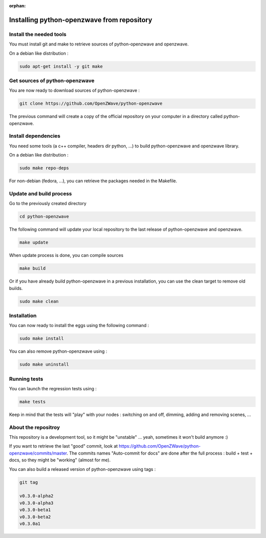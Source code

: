 :orphan:

===========================================
Installing python-openzwave from repository
===========================================


Install the needed tools
========================
You must install git and make to retrieve sources of python-openzwave and
openzwave.

On a debian like distribution :

.. code-block:: bash

    sudo apt-get install -y git make


Get sources of python-openzwave
===============================
You are now ready to download sources of python-openzwave :

.. code-block:: bash

    git clone https://github.com/OpenZWave/python-openzwave

The previous command will create a copy of the official repository on your
computer in a directory called python-openzwave.


Install dependencies
====================
You need some tools (a c++ compiler, headers dir python, ...) to build python-openzwave and openzwave library.

On a debian like distribution :

.. code-block:: bash

    sudo make repo-deps

For non-debian (fedora, ...), you can retrieve the packages needed in the Makefile.


Update and build process
========================
Go to the previously created directory

.. code-block:: bash

    cd python-openzwave

The following command will update your local repository to the last release
of python-openzwave and openzwave.

.. code-block:: bash

    make update

When update process is done, you can compile sources

.. code-block:: bash

    make build

Or if you have already build python-openzwave in a previous installation, you can use the clean target to remove old builds.

.. code-block:: bash

    sudo make clean


Installation
============
You can now ready to install the eggs using the following command :

.. code-block:: bash

    sudo make install

You can also remove python-openzwave using :

.. code-block:: bash

    sudo make uninstall


Running tests
=============
You can launch the regression tests using :

.. code-block:: bash

    make tests

Keep in mind that the tests will "play" with your nodes : switching on and off, dimming, adding and removing scenes, ...


About the repositroy
====================
This repository is a development tool, so it might be "unstable" ... yeah, sometimes it won't build anymore :)

If you want to retrieve the last "good" commit, look at https://github.com/OpenZWave/python-openzwave/commits/master.
The commits names "Auto-commit for docs" are done after the full process : build + test + docs, so they might be "working" (almost for me).

You can also build a released version of python-openzwave using tags :

.. code-block:: bash

    git tag

    v0.3.0-alpha2
    v0.3.0-alpha3
    v0.3.0-beta1
    v0.3.0-beta2
    v0.3.0a1

